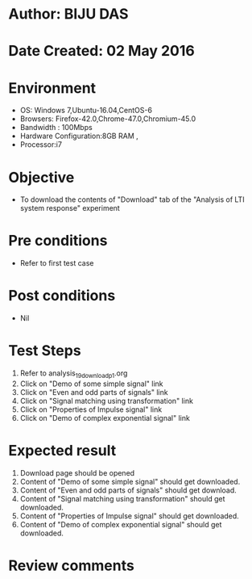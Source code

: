 * Author: BIJU DAS
* Date Created: 02 May 2016
* Environment
  - OS: Windows 7,Ubuntu-16.04,CentOS-6
  - Browsers: Firefox-42.0,Chrome-47.0,Chromium-45.0
  - Bandwidth : 100Mbps
  - Hardware Configuration:8GB RAM , 
  - Processor:i7

* Objective
  - To download the contents of "Download" tab of the "Analysis of LTI system response" experiment

* Pre conditions
  - Refer to first test case 

* Post conditions
   - Nil

* Test Steps
  1. Refer to analysis_19_download_p1.org 
  2. Click on "Demo of some simple signal" link
  3. Click on "Even and odd parts of signals" link
  4. Click on "Signal matching using transformation" link
  5. Click on "Properties of Impulse signal" link
  6. Click on "Demo of complex exponential signal" link

* Expected result
  1. Download page should be opened
  2. Content of "Demo of some simple signal" should get downloaded.
  3. Content of "Even and odd parts of signals" should get download.
  4. Content of "Signal matching using transformation" should get downloaded.
  5. Content of "Properties of Impulse signal" should get downloaded.
  6. Content of "Demo of complex exponential signal" should get downloaded.
  
* Review comments

